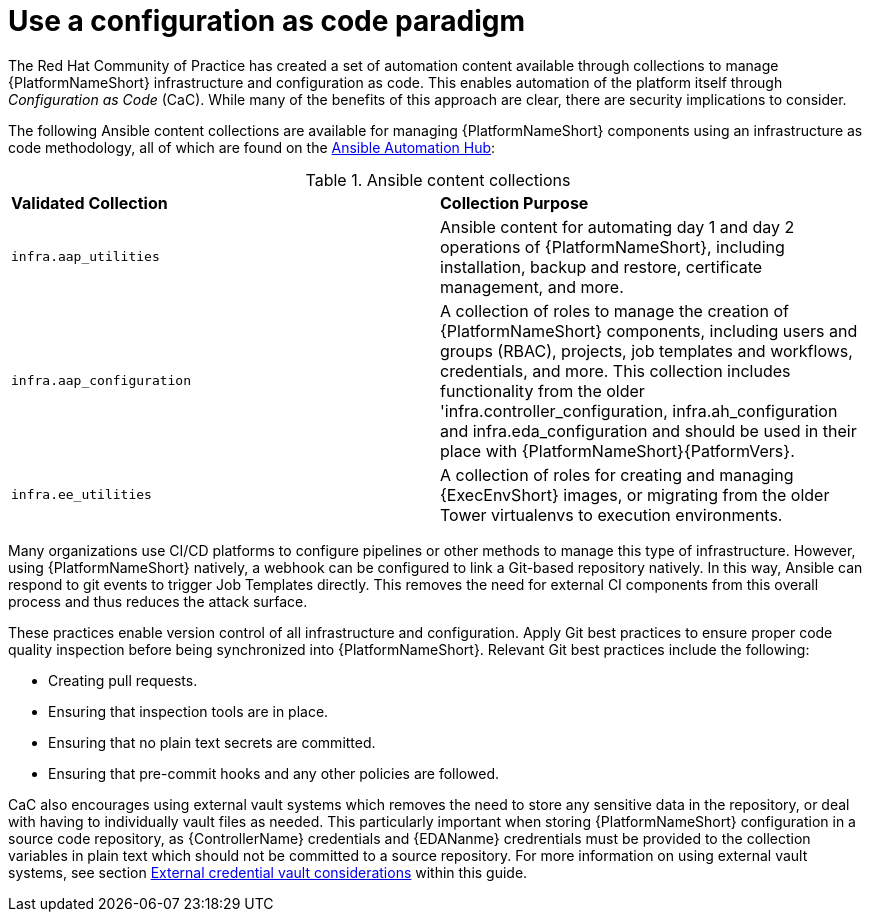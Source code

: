 // Module included in the following assemblies:
// downstream/assemblies/assembly-hardening-aap.adoc

[id="ref-infrastructure-as-code_{context}"]

= Use a configuration as code paradigm

[role="_abstract"]

The Red Hat Community of Practice has created a set of automation content available through collections to manage {PlatformNameShort} infrastructure and configuration as code. 
This enables automation of the platform itself through _Configuration as Code_ (CaC). 
While many of the benefits of this approach are clear, there are security implications to consider.

The following Ansible content collections are available for managing {PlatformNameShort} components using an infrastructure as code methodology, all of which are found on the link:https://console.redhat.com/ansible/automation-hub[Ansible Automation Hub]:

.Ansible content collections
|===
| *Validated Collection* | *Collection Purpose*
| `infra.aap_utilities` | Ansible content for automating day 1 and day 2 operations of {PlatformNameShort}, including installation, backup and restore, certificate management, and more.

| `infra.aap_configuration` | A collection of roles to manage the creation of {PlatformNameShort} components, including users and groups (RBAC), projects, job templates and workflows, credentials, and more. This collection includes functionality from the older 'infra.controller_configuration, infra.ah_configuration and infra.eda_configuration and should be used in their place with {PlatformNameShort}{PatformVers}.

| `infra.ee_utilities` | A collection of roles for creating and managing {ExecEnvShort} images, or migrating from the older Tower virtualenvs to execution environments.
|===

Many organizations use CI/CD platforms to configure pipelines or other methods to manage this type of infrastructure. 
However, using {PlatformNameShort} natively, a webhook can be configured to link a Git-based repository natively. 
In this way, Ansible can respond to git events to trigger Job Templates directly. 
This removes the need for external CI components from this overall process and thus reduces the attack surface.

These practices enable version control of all infrastructure and configuration. 
Apply Git best practices to ensure proper code quality inspection before being synchronized into {PlatformNameShort}. Relevant Git best practices include the following: 

* Creating pull requests.
* Ensuring that inspection tools are in place.
* Ensuring that no plain text secrets are committed.
* Ensuring that pre-commit hooks and any other policies are followed.

CaC also encourages using external vault systems which removes the need to store any sensitive data in the repository, or deal with having to individually vault files as needed. 
This particularly important when storing {PlatformNameShort} configuration in a source code repository, as {ControllerName} credentials and {EDANanme} credrentials must be provided to the collection variables in plain text which should not be committed to a source repository.
For more information on using external vault systems, see section xref:con-external-credential-vault_{context}[External credential vault considerations] within this guide.

